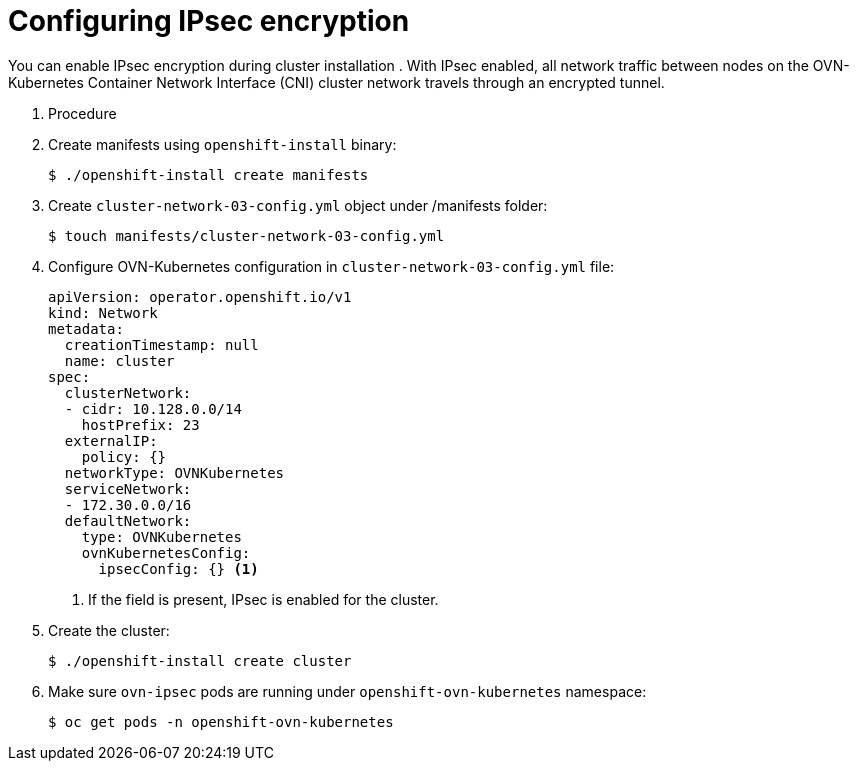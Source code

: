 // Module included in the following assemblies:
//
// * networking/ovn_kubernetes_network_provider/about-ipsec-ovn.adoc

[id="ipsec-encryption-configuration_{context}"]
= Configuring IPsec encryption

You can enable IPsec encryption during cluster installation . With IPsec enabled, all network traffic between nodes on the OVN-Kubernetes Container Network Interface (CNI) cluster network travels through an encrypted tunnel.

. Procedure

. Create manifests using `openshift-install` binary:
+
[source,terminal]
----
$ ./openshift-install create manifests
----

. Create `cluster-network-03-config.yml` object under /manifests folder:
+
[source,terminal]
----
$ touch manifests/cluster-network-03-config.yml
----

. Configure OVN-Kubernetes configuration in `cluster-network-03-config.yml` file:
+
[source,yaml]
----
apiVersion: operator.openshift.io/v1
kind: Network
metadata:
  creationTimestamp: null
  name: cluster
spec:
  clusterNetwork:
  - cidr: 10.128.0.0/14
    hostPrefix: 23
  externalIP:
    policy: {}
  networkType: OVNKubernetes
  serviceNetwork:
  - 172.30.0.0/16
  defaultNetwork:
    type: OVNKubernetes
    ovnKubernetesConfig:
      ipsecConfig: {} <1>
----
<1> If the field is present, IPsec is enabled for the cluster.

. Create the cluster:
+
[source,termnal]
----
$ ./openshift-install create cluster
----

. Make sure `ovn-ipsec` pods are running under `openshift-ovn-kubernetes` namespace:
+
[source,terminal]
----
$ oc get pods -n openshift-ovn-kubernetes
----
